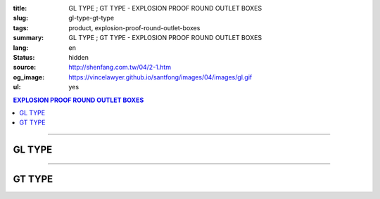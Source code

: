 :title: GL TYPE ; GT TYPE - EXPLOSION PROOF ROUND OUTLET BOXES
:slug: gl-type-gt-type
:tags: product, explosion-proof-round-outlet-boxes
:summary: GL TYPE ; GT TYPE - EXPLOSION PROOF ROUND OUTLET BOXES
:lang: en
:status: hidden
:source: http://shenfang.com.tw/04/2-1.htm
:og_image: https://vincelawyer.github.io/santfong/images/04/images/gl.gif
:ul: yes

.. contents:: EXPLOSION PROOF ROUND OUTLET BOXES

----

GL TYPE
+++++++

.. image:: {filename}/images/04/images/gl.gif
   :name: http://shenfang.com.tw/04/images/GL.gif
   :alt: product
   :class: img-fluid

.. image:: {filename}/images/04/images/gl-1.jpg
   :name: http://shenfang.com.tw/04/images/GL-1.JPG
   :alt: product
   :class: img-fluid

.. image:: {filename}/images/ul-mark.png
   :alt: UL LISTED
   :class: img-fluid ul-max-width

.. raw:: html

  <p align="right" style="margin-top: 0; margin-bottom: 0"><font size="2">&nbsp;&nbsp;&nbsp;&nbsp;&nbsp;&nbsp;&nbsp;&nbsp;&nbsp;&nbsp;&nbsp;&nbsp;&nbsp;&nbsp;&nbsp;&nbsp;&nbsp;&nbsp;&nbsp;&nbsp;&nbsp;&nbsp;&nbsp;&nbsp;&nbsp;&nbsp;&nbsp;&nbsp;&nbsp;&nbsp;&nbsp;&nbsp;&nbsp;&nbsp;&nbsp;&nbsp;&nbsp;&nbsp;&nbsp;&nbsp;&nbsp;&nbsp;&nbsp;&nbsp;&nbsp;&nbsp;&nbsp;&nbsp;&nbsp;&nbsp;&nbsp;&nbsp;&nbsp;&nbsp;&nbsp;&nbsp;&nbsp;&nbsp;&nbsp;&nbsp;&nbsp;&nbsp;&nbsp;&nbsp;&nbsp;&nbsp;&nbsp;&nbsp;&nbsp;&nbsp;&nbsp;&nbsp;&nbsp;&nbsp;&nbsp;&nbsp;&nbsp;&nbsp;&nbsp;&nbsp;&nbsp;&nbsp;&nbsp;&nbsp;&nbsp;&nbsp;&nbsp;&nbsp;&nbsp;&nbsp;&nbsp;&nbsp;&nbsp;&nbsp;&nbsp;&nbsp;&nbsp;&nbsp;&nbsp;&nbsp;&nbsp;&nbsp;&nbsp;&nbsp;&nbsp;&nbsp;&nbsp;&nbsp;&nbsp;&nbsp;&nbsp;&nbsp;&nbsp;&nbsp;&nbsp;&nbsp;&nbsp;&nbsp;&nbsp;&nbsp;&nbsp;&nbsp;&nbsp;&nbsp;&nbsp;&nbsp;&nbsp;&nbsp;&nbsp;&nbsp;&nbsp;&nbsp;&nbsp;&nbsp;&nbsp;&nbsp;&nbsp;&nbsp;&nbsp;&nbsp;&nbsp;&nbsp;&nbsp;&nbsp;&nbsp;&nbsp;&nbsp;&nbsp;&nbsp;&nbsp;&nbsp;&nbsp;&nbsp;&nbsp;&nbsp;&nbsp;&nbsp;&nbsp;&nbsp;&nbsp;&nbsp;&nbsp;&nbsp;&nbsp;&nbsp;&nbsp;&nbsp;&nbsp;&nbsp;&nbsp;&nbsp;&nbsp;&nbsp;&nbsp; 
  Unit</font><font size="2" face="新細明體">:<span lang="en">±</span>3mm</font></p>
  <table border="0" cellspacing="0" style="border-collapse: collapse" bordercolor="#111111" width="100%" cellpadding="0" id="AutoNumber14">
    <tr>
      <td width="100%">
      <table border="1" cellspacing="0" style="border-collapse: collapse" bordercolor="#111111" width="100%" cellpadding="0" id="AutoNumber22">
        <tr>
          <td width="10%" rowspan="2" bgcolor="#FFCCCC">
          <p style="line-height: 150%; margin-top: 0; margin-bottom: 0" align="center">
          <font size="2" face="Arial Narrow">SIZE</font></p>
          <p style="line-height: 150%; margin-top: 0; margin-bottom: 0" align="center">
          <font size="2" face="Arial Narrow">(IN)</font></td>
          <td width="11%" bgcolor="#FFCCCC">
          <p style="margin-top: 2; margin-bottom: 0" align="center">       
  <font size="2" face="Arial Narrow">Cast Iron</font></td>
          <td width="13%" bgcolor="#FFCCCC">
          <p align="center">         
  <font size="2" face="Arial Narrow">Malleable Iron</font></td>
          <td width="11%" rowspan="2" bgcolor="#FFCCCC">
          <p align="center">         
  <font size="2" face="Arial Narrow">Standard<br>        
          Finishes</font></td>
          <td width="19%" colspan="2" bgcolor="#FFCCCC">
          <p align="center" style="margin-top: 0; margin-bottom: 0">        
  <font size="2" face="Arial Narrow">Aluminum Alloy</font></td>
          <td width="36%" colspan="5" bgcolor="#FFCCCC">
          <p align="center">         
          <font size="2" face="Arial Narrow">Dimensions</font></td>
        </tr>
        <tr>
          <td width="11%" bgcolor="#FFCCCC">
          <p align="center">         
  <font size="2" face="Arial Narrow">Cat. No.</font></td>
          <td width="13%" bgcolor="#FFCCCC">
          <p align="center" style="margin-top: 0; margin-bottom: 0">         
  <font size="2" face="Arial Narrow">Cat. No.</font></td>
          <td width="10%" bgcolor="#FFCCCC">
          <p align="center">         
  <font size="2" face="Arial Narrow">Cat. No.</font></td>
          <td width="9%" bgcolor="#FFCCCC">
          <p align="center" style="margin-top: 0; margin-bottom: 0">         
  <font size="2" face="Arial Narrow">Standard<br>        
          Materials</font></td>
          <td width="7%" align="center" bgcolor="#FFCCCC">
          <font face="Arial Narrow">A</font></td>
          <td width="7%" align="center" bgcolor="#FFCCCC">
          <font face="Arial Narrow">B</font></td>
          <td width="7%" align="center" bgcolor="#FFCCCC">
          <font face="Arial Narrow">C</font></td>
          <td width="7%" align="center" bgcolor="#FFCCCC">
          <font face="Arial Narrow">D</font></td>
          <td width="7%" align="center" bgcolor="#FFCCCC">
          <font face="Arial Narrow">E</font></td>
        </tr>
        <tr>
          <td width="10%" align="center"><font size="2" face="Arial">1/2</font></td>
          <td width="11%" align="center"><font size="2" face="Arial">GL 16</font></td>
          <td width="11%" align="center"><font size="2" face="Arial">GL 16-M</font></td>
          <td width="11%" rowspan="6" align="center">        
  <p style="margin-top: 3; margin-bottom: 0" align="center">       
  <font size="2"><br>       
  </font>       
  <font size="1" face="Arial, Helvetica, sans-serif">Zinc<br>       
  Electroplate<br>       
  </font>       
  <font size="2"><br>       
  </font>       
  <font size="1" face="Arial, Helvetica, sans-serif">H.D.<br>       
  Galvanize</font></p>  
  <p style="margin-top: 3; margin-bottom: 0" align="center">       
  　</p>  
  <p style="margin-top: 3; margin-bottom: 0" align="center">       
  <font face="Arial, Helvetica, sans-serif" size="1">Dacrotizing</font></p>  
          </td>
          <td width="11%" align="center"><font size="2" face="Arial">GL 16-A</font></td>
          <td width="9%" rowspan="6" align="center">       
  <font size="1"><br>      
  </font>      
  <font size="1" face="Arial, Helvetica, sans-serif">6063S<br>      
  Sandcast</font><p>　</td>
          <td width="7%" align="center"><font face="Arial" size="2">89</font></td>
          <td width="7%" align="center"><font face="Arial" size="2">59</font></td>
          <td width="7%" align="center"><font face="Arial" size="2">62</font></td>
          <td width="7%" align="center"><font face="Arial" size="2">20</font></td>
          <td width="7%" align="center"><font face="Arial" size="2">19</font></td>
        </tr>
        <tr>
          <td width="10%" align="center" bgcolor="#FFCCCC"><font size="2" face="Arial">3/4</font></td>
          <td width="11%" align="center" bgcolor="#FFCCCC"><font size="2" face="Arial">GL 22</font></td>
          <td width="11%" align="center" bgcolor="#FFCCCC"><font size="2" face="Arial">GL 22-M</font></td>
          <td width="11%" align="center" bgcolor="#FFCCCC"><font size="2" face="Arial">GL 22-A</font></td>
          <td width="7%" align="center" bgcolor="#FFCCCC"><font face="Arial" size="2">89</font></td>
          <td width="7%" align="center" bgcolor="#FFCCCC"><font face="Arial" size="2">59</font></td>
          <td width="7%" align="center" bgcolor="#FFCCCC"><font face="Arial" size="2">62</font></td>
          <td width="7%" align="center" bgcolor="#FFCCCC"><font face="Arial" size="2">20</font></td>
          <td width="7%" align="center" bgcolor="#FFCCCC"><font face="Arial" size="2">19</font></td>
        </tr>
        <tr>
          <td width="10%" align="center"><font size="2" face="Arial">1</font></td>
          <td width="11%" align="center"><font size="2" face="Arial">GL 28</font></td>
          <td width="11%" align="center"><font size="2" face="Arial">GL 28-M</font></td>
          <td width="11%" align="center"><font size="2" face="Arial">GL 28-A</font></td>
          <td width="7%" align="center"><font face="Arial" size="2">89</font></td>
          <td width="7%" align="center"><font face="Arial" size="2">59</font></td>
          <td width="7%" align="center"><font face="Arial" size="2">62</font></td>
          <td width="7%" align="center"><font face="Arial" size="2">23</font></td>
          <td width="7%" align="center"><font face="Arial" size="2">22</font></td>
        </tr>
        <tr>
          <td width="10%" align="center" bgcolor="#FFCCCC"><font size="2" face="Arial">1-1/4</font></td>
          <td width="11%" align="center" bgcolor="#FFCCCC"><font size="2" face="Arial">GL 36</font></td>
          <td width="11%" align="center" bgcolor="#FFCCCC"><font size="2" face="Arial">GL 36-M</font></td>
          <td width="11%" align="center" bgcolor="#FFCCCC"><font size="2" face="Arial">GL 36-A</font></td>
          <td width="7%" align="center" bgcolor="#FFCCCC"><font face="Arial" size="2">108</font></td>
          <td width="7%" align="center" bgcolor="#FFCCCC"><font face="Arial" size="2">73</font></td>
          <td width="7%" align="center" bgcolor="#FFCCCC"><font face="Arial" size="2">73</font></td>
          <td width="7%" align="center" bgcolor="#FFCCCC"><font face="Arial" size="2">30</font></td>
          <td width="7%" align="center" bgcolor="#FFCCCC"><font face="Arial" size="2">23</font></td>
        </tr>
        <tr>
          <td width="10%" align="center"><font size="2" face="Arial">1-1/2</font></td>
          <td width="11%" align="center"><font size="2" face="Arial">GL 42</font></td>
          <td width="11%" align="center"><font size="2" face="Arial">GL 42-M</font></td>
          <td width="11%" align="center"><font size="2" face="Arial">GL 42-A</font></td>
          <td width="7%" align="center"><font face="Arial" size="2">167</font></td>
          <td width="7%" align="center"><font face="Arial" size="2">102</font></td>
          <td width="7%" align="center"><font face="Arial" size="2">101</font></td>
          <td width="7%" align="center"><font face="Arial" size="2">34</font></td>
          <td width="7%" align="center"><font face="Arial" size="2">23</font></td>
        </tr>
        <tr>
          <td width="10%" align="center" bgcolor="#FFCCCC"><font size="2" face="Arial">2</font></td>
          <td width="11%" align="center" bgcolor="#FFCCCC"><font size="2" face="Arial">GL 54</font></td>
          <td width="11%" align="center" bgcolor="#FFCCCC"><font size="2" face="Arial">GL 54-M</font></td>
          <td width="11%" align="center" bgcolor="#FFCCCC"><font size="2" face="Arial">GL 54-A</font></td>
          <td width="7%" align="center" bgcolor="#FFCCCC"><font face="Arial" size="2">167</font></td>
          <td width="7%" align="center" bgcolor="#FFCCCC"><font face="Arial" size="2">114</font></td>
          <td width="7%" align="center" bgcolor="#FFCCCC"><font face="Arial" size="2">114</font></td>
          <td width="7%" align="center" bgcolor="#FFCCCC"><font face="Arial" size="2">46</font></td>
          <td width="7%" align="center" bgcolor="#FFCCCC"><font face="Arial" size="2">25</font></td>
        </tr>
      </table>
      </td>
    </tr>
  </table>

----

GT TYPE
+++++++

.. image:: {filename}/images/04/images/gt.gif
   :name: http://shenfang.com.tw/04/images/GT.gif
   :alt: product
   :class: img-fluid

.. image:: {filename}/images/04/images/gt-1.jpg
   :name: http://shenfang.com.tw/04/images/GT-1.JPG
   :alt: product
   :class: img-fluid

.. image:: {filename}/images/ul-mark.png
   :alt: UL LISTED
   :class: img-fluid ul-max-width

.. raw:: html

  <p align="right" style="margin-top: 0; margin-bottom: 0"><font size="2">&nbsp;&nbsp;&nbsp;&nbsp;&nbsp;&nbsp;&nbsp;&nbsp;&nbsp;&nbsp;&nbsp;&nbsp;&nbsp;&nbsp;&nbsp;&nbsp;&nbsp;&nbsp;&nbsp;&nbsp;&nbsp;&nbsp;&nbsp;&nbsp;&nbsp;&nbsp;&nbsp;&nbsp;&nbsp;&nbsp;&nbsp;&nbsp;&nbsp;&nbsp;&nbsp;&nbsp;&nbsp;&nbsp;&nbsp;&nbsp;&nbsp;&nbsp;&nbsp;&nbsp;&nbsp;&nbsp;&nbsp;&nbsp;&nbsp;&nbsp;&nbsp;&nbsp;&nbsp;&nbsp;&nbsp;&nbsp;&nbsp;&nbsp;&nbsp;&nbsp;&nbsp;&nbsp;&nbsp;&nbsp;&nbsp;&nbsp;&nbsp;&nbsp;&nbsp;&nbsp;&nbsp;&nbsp;&nbsp;&nbsp;&nbsp;&nbsp;&nbsp;&nbsp;&nbsp;&nbsp;&nbsp;&nbsp;&nbsp;&nbsp;&nbsp;&nbsp;&nbsp;&nbsp;&nbsp;&nbsp;&nbsp;&nbsp;&nbsp;&nbsp;&nbsp;&nbsp;&nbsp;&nbsp;&nbsp;&nbsp;&nbsp;&nbsp;&nbsp;&nbsp;&nbsp;&nbsp;&nbsp;&nbsp;&nbsp;&nbsp;&nbsp;&nbsp;&nbsp;&nbsp;&nbsp;&nbsp;&nbsp;&nbsp;&nbsp;&nbsp;&nbsp;&nbsp;&nbsp;&nbsp;&nbsp;&nbsp;&nbsp;&nbsp;&nbsp;&nbsp;&nbsp;&nbsp;&nbsp;&nbsp;&nbsp;&nbsp;&nbsp;&nbsp;&nbsp;&nbsp;&nbsp;&nbsp;&nbsp;&nbsp;&nbsp;&nbsp;&nbsp;&nbsp;&nbsp;&nbsp;&nbsp;&nbsp;&nbsp;&nbsp;&nbsp;&nbsp;&nbsp;&nbsp;&nbsp;&nbsp;&nbsp;&nbsp;&nbsp;&nbsp;&nbsp;&nbsp;&nbsp;&nbsp;&nbsp;&nbsp;&nbsp;&nbsp;&nbsp;&nbsp;&nbsp; 
  Unit</font><font size="2" face="新細明體">:<span lang="en">±</span>3mm</font></p>
  <table border="0" cellspacing="0" style="border-collapse: collapse" bordercolor="#111111" width="100%" cellpadding="0" id="AutoNumber16">
    <tr>
      <td width="100%">
      <table border="1" cellspacing="0" style="border-collapse: collapse" bordercolor="#111111" width="100%" id="AutoNumber23" cellpadding="0">
        <tr>
          <td width="10%" rowspan="2" bgcolor="#FFCCCC">
          <p style="line-height: 150%; margin-top: 0; margin-bottom: 0" align="center">
          <font size="2" face="Arial Narrow">SIZE</font></p>
          <p style="line-height: 150%; margin-top: 0; margin-bottom: 0" align="center">
          <font size="2" face="Arial Narrow">(IN)</font></td>
          <td width="11%" bgcolor="#FFCCCC">
          <p style="margin-top: 2; margin-bottom: 0" align="center">       
  <font size="2" face="Arial Narrow">Cast Iron</font></td>
          <td width="13%" bgcolor="#FFCCCC">
          <p align="center">         
  <font size="2" face="Arial Narrow">Malleable Iron</font></td>
          <td width="11%" rowspan="2" bgcolor="#FFCCCC">
          <p align="center">         
  <font size="2" face="Arial Narrow">Standard<br>        
          Finishes</font></td>
          <td width="20%" colspan="2" bgcolor="#FFCCCC">
          <p align="center" style="margin-top: 0; margin-bottom: 0">        
  <font size="2" face="Arial Narrow">Aluminum Alloy</font></td>
          <td width="37%" colspan="5" bgcolor="#FFCCCC">
          <p align="center">         
          <font size="2" face="Arial Narrow">Dimensions</font></td>
        </tr>
        <tr>
          <td width="11%" bgcolor="#FFCCCC">
          <p align="center" style="margin-top: 0; margin-bottom: 0">         
  <font size="2" face="Arial Narrow">Cat. No.</font></td>
          <td width="13%" bgcolor="#FFCCCC">
          <p align="center" style="margin-top: 0; margin-bottom: 0">         
  <font size="2" face="Arial Narrow">Cat. No.</font></td>
          <td width="11%" bgcolor="#FFCCCC">
          <p align="center">         
  <font size="2" face="Arial Narrow">Cat. No.</font></td>
          <td width="9%" bgcolor="#FFCCCC">
          <p align="center" style="margin-top: 0; margin-bottom: 0">         
  <font size="2" face="Arial Narrow">Standard<br>        
          Materials</font></td>
          <td width="7%" align="center" bgcolor="#FFCCCC">
          <font face="Arial Narrow">A</font></td>
          <td width="7%" align="center" bgcolor="#FFCCCC">
          <font face="Arial Narrow">B</font></td>
          <td width="7%" align="center" bgcolor="#FFCCCC">
          <font face="Arial Narrow">C</font></td>
          <td width="7%" align="center" bgcolor="#FFCCCC">
          <font face="Arial Narrow">D</font></td>
          <td width="7%" align="center" bgcolor="#FFCCCC">
          <font face="Arial Narrow">E</font></td>
        </tr>
        <tr>
          <td width="10%" align="center"><font size="2" face="Arial">1/2</font></td>
          <td width="11%" align="center"><font size="2" face="Arial">GT 16</font></td>
          <td width="11%" align="center"><font size="2" face="Arial">GT 16-M</font></td>
          <td width="11%" rowspan="6">        
  <p style="margin-top: 3; margin-bottom: 0" align="center">       
  <font size="1" face="Arial, Helvetica, sans-serif">Zinc<br>       
  Electroplate</font></p>  
  <p style="margin-top: 3; margin-bottom: 0" align="center">       
  <font size="1" face="Arial, Helvetica, sans-serif"><br>       
  </font>       
  <font size="1" face="Arial, Helvetica, sans-serif">H.D.<br>       
  Galvanize</font></p>  
  <p style="margin-top: 3; margin-bottom: 0" align="center">       
  　</p>  
  <p style="margin-top: 3; margin-bottom: 0" align="center">       
  <font face="Arial, Helvetica, sans-serif" size="1">Dacrotizing</font></p>  
          </td>
          <td width="11%" align="center"><font size="2" face="Arial">GT 16-A</font></td>
          <td width="9%" rowspan="6" align="center">       
  &nbsp;<font size="1"><br>      
  </font>      
  <font size="1" face="Arial, Helvetica, sans-serif">6063S<br>      
  Sandcast</font><p>　</td>
          <td width="7%" align="center"><font face="Arial" size="2">89</font></td>
          <td width="7%" align="center"><font face="Arial" size="2">59</font></td>
          <td width="7%" align="center"><font face="Arial" size="2">62</font></td>
          <td width="7%" align="center"><font face="Arial" size="2">20</font></td>
          <td width="7%" align="center"><font face="Arial" size="2">19</font></td>
        </tr>
        <tr>
          <td width="10%" align="center" bgcolor="#FFCCCC"><font size="2" face="Arial">3/4</font></td>
          <td width="11%" align="center" bgcolor="#FFCCCC"><font size="2" face="Arial">GT 22</font></td>
          <td width="11%" align="center" bgcolor="#FFCCCC"><font size="2" face="Arial">GT 22-M</font></td>
          <td width="11%" align="center" bgcolor="#FFCCCC"><font size="2" face="Arial">GT 22-A</font></td>
          <td width="7%" align="center" bgcolor="#FFCCCC"><font face="Arial" size="2">89</font></td>
          <td width="7%" align="center" bgcolor="#FFCCCC"><font face="Arial" size="2">59</font></td>
          <td width="7%" align="center" bgcolor="#FFCCCC"><font face="Arial" size="2">62</font></td>
          <td width="7%" align="center" bgcolor="#FFCCCC"><font face="Arial" size="2">20</font></td>
          <td width="7%" align="center" bgcolor="#FFCCCC"><font face="Arial" size="2">19</font></td>
        </tr>
        <tr>
          <td width="10%" align="center"><font size="2" face="Arial">1</font></td>
          <td width="11%" align="center"><font size="2" face="Arial">GT 28</font></td>
          <td width="11%" align="center"><font size="2" face="Arial">GT 28-M</font></td>
          <td width="11%" align="center"><font size="2" face="Arial">GT 28-A</font></td>
          <td width="7%" align="center"><font face="Arial" size="2">89</font></td>
          <td width="7%" align="center"><font face="Arial" size="2">59</font></td>
          <td width="7%" align="center"><font face="Arial" size="2">62</font></td>
          <td width="7%" align="center"><font face="Arial" size="2">23</font></td>
          <td width="7%" align="center"><font face="Arial" size="2">22</font></td>
        </tr>
        <tr>
          <td width="10%" align="center" bgcolor="#FFCCCC"><font size="2" face="Arial">1-1/4</font></td>
          <td width="11%" align="center" bgcolor="#FFCCCC"><font size="2" face="Arial">GT 36</font></td>
          <td width="11%" align="center" bgcolor="#FFCCCC"><font size="2" face="Arial">GT 36-M</font></td>
          <td width="11%" align="center" bgcolor="#FFCCCC"><font size="2" face="Arial">GT 36-A</font></td>
          <td width="7%" align="center" bgcolor="#FFCCCC"><font face="Arial" size="2">108</font></td>
          <td width="7%" align="center" bgcolor="#FFCCCC"><font face="Arial" size="2">73</font></td>
          <td width="7%" align="center" bgcolor="#FFCCCC"><font face="Arial" size="2">73</font></td>
          <td width="7%" align="center" bgcolor="#FFCCCC"><font face="Arial" size="2">30</font></td>
          <td width="7%" align="center" bgcolor="#FFCCCC"><font face="Arial" size="2">23</font></td>
        </tr>
        <tr>
          <td width="10%" align="center"><font size="2" face="Arial">1-1/2</font></td>
          <td width="11%" align="center"><font size="2" face="Arial">GT 42</font></td>
          <td width="11%" align="center"><font size="2" face="Arial">GT 42-M</font></td>
          <td width="11%" align="center"><font size="2" face="Arial">GT 42-A</font></td>
          <td width="7%" align="center"><font face="Arial" size="2">167</font></td>
          <td width="7%" align="center"><font face="Arial" size="2">102</font></td>
          <td width="7%" align="center"><font face="Arial" size="2">101</font></td>
          <td width="7%" align="center"><font face="Arial" size="2">34</font></td>
          <td width="7%" align="center"><font face="Arial" size="2">23</font></td>
        </tr>
        <tr>
          <td width="10%" align="center" bgcolor="#FFCCCC"><font size="2" face="Arial">2</font></td>
          <td width="11%" align="center" bgcolor="#FFCCCC"><font size="2" face="Arial">GT 54</font></td>
          <td width="11%" align="center" bgcolor="#FFCCCC"><font size="2" face="Arial">GT 54-M</font></td>
          <td width="11%" align="center" bgcolor="#FFCCCC"><font size="2" face="Arial">GT 54-A</font></td>
          <td width="7%" align="center" bgcolor="#FFCCCC"><font face="Arial" size="2">167</font></td>
          <td width="7%" align="center" bgcolor="#FFCCCC"><font face="Arial" size="2">114</font></td>
          <td width="7%" align="center" bgcolor="#FFCCCC"><font face="Arial" size="2">114</font></td>
          <td width="7%" align="center" bgcolor="#FFCCCC"><font face="Arial" size="2">46</font></td>
          <td width="7%" align="center" bgcolor="#FFCCCC"><font face="Arial" size="2">25</font></td>
        </tr>
      </table>
      </td>
    </tr>
  </table>

